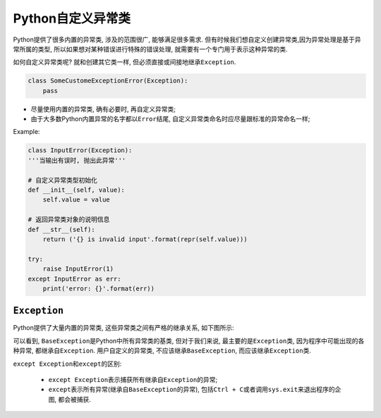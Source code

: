 Python自定义异常类
==================

Python提供了很多内置的异常类, 涉及的范围很广, 能够满足很多需求. 
但有时候我们想自定义创建异常类,因为异常处理是基于异常所属的类型, 所以如果想对某种错误进行特殊的错误处理, 就需要有一个专门用于表示这种异常的类.

如何自定义异常类呢?
就和创建其它类一样, 但必须直接或间接地继承\ ``Exception``\ .

.. code-block:: python

    class SomeCustomeExceptionError(Exception):
        pass


*   尽量使用内置的异常类, 确有必要时, 再自定义异常类;
*   由于大多数Python内置异常的名字都以\ ``Error``\ 结尾, 自定义异常类命名时应尽量跟标准的异常命名一样;

Example:

.. code-block:: python

    class InputError(Exception):
    '''当输出有误时, 抛出此异常'''

    # 自定义异常类型初始化
    def __init__(self, value):
        self.value = value

    # 返回异常类对象的说明信息
    def __str__(self):
        return ('{} is invalid input'.format(repr(self.value)))

    try:
        raise InputError(1)
    except InputError as err:
        print('error: {}'.format(err))


``Exception``
-------------

Python提供了大量内置的异常类, 这些异常类之间有严格的继承关系, 如下图所示:

.. image:: images/exception.png

可以看到, ``BaseException``\ 是Python中所有异常类的基类, 但对于我们来说, 最主要的是\ ``Exception``\ 类, 因为程序中可能出现的各种异常, 都继承自\ ``Exception``\ . 
用户自定义的异常类, 不应该继承\ ``BaseException``\ , 而应该继承\ ``Exception``\ 类.

``except Exception``\ 和\ ``except``\ 的区别:

    *   ``except Exception``\ 表示捕获所有继承自\ ``Exception``\ 的异常;
    *   ``except``\ 表示所有异常(继承自\ ``BaseException``\ 的异常), 包括\ ``Ctrl + C``\ 或者调用\ ``sys.exit``\ 来退出程序的企图, 都会被捕获.

